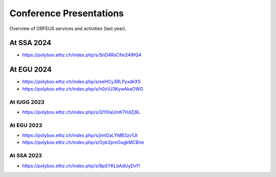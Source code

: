 Conference Presentations
========================

Overview of ORFEUS services and activities (last year).


At SSA 2024
___________

* https://polybox.ethz.ch/index.php/s/SnD4RsCfm249fQ4

At EGU 2024
___________

* https://polybox.ethz.ch/index.php/s/eeHCy3RLPyxdkXS
* https://polybox.ethz.ch/index.php/s/h0zVJ3KywAkaOWG


At IUGG 2023
-----------

* https://polybox.ethz.ch/index.php/s/QYl0aUmK7HdZj9L

At EGU 2023
-----------

* https://polybox.ethz.ch/index.php/s/jmtGaLYMB3zv1Jt
* https://polybox.ethz.ch/index.php/s/Oyk2pmOugkMCBne 

At SSA 2023
-----------

* https://polybox.ethz.ch/index.php/s/8pSYKLbAdUyDvf1




